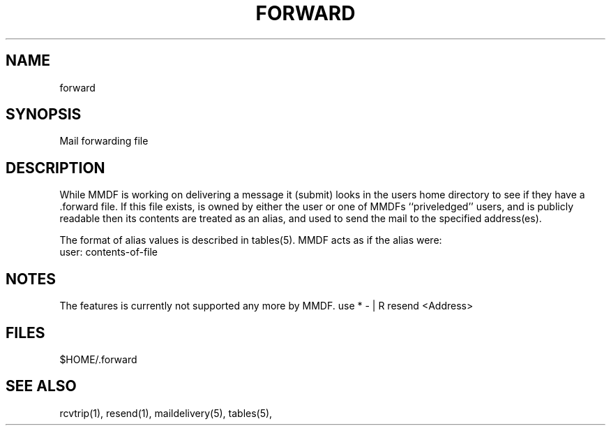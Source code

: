 .tr ~
.de NP
.IP "\fI\\$1\fP" 10
..
.de II
.nr P- \\n()P	 \" save the preceeding IP space
.nr )P 0	\" now set it to 0
.NP "\\$1\fP"
.nr )P \\n(P-	 \" restore the preceeding IP space
..
.ds M \fI.forward\fP
.TH FORWARD 5 "21 January 1986"
.SH NAME
forward
.SH SYNOPSIS
Mail forwarding file
.SH DESCRIPTION
While MMDF is working on delivering a message it (submit) looks
in the users home directory to see if they have a .forward file.
If this file exists,
is owned by either the user or one of MMDFs ``priveledged'' users,
and is publicly readable 
then its contents are treated as an alias, and used to send the mail to the
specified address(es).
.PP
The format of alias values is described in tables(5).
MMDF acts as if the alias were:
.nf
    user: contents-of-file
.fi
.PP
.SH NOTES
The features is currently not supported any more by MMDF. 
use 
* -  |    R    resend  <Address>
.SH FILES
$HOME/.forward
.SH "SEE ALSO"
rcvtrip(1), resend(1), maildelivery(5), tables(5),
